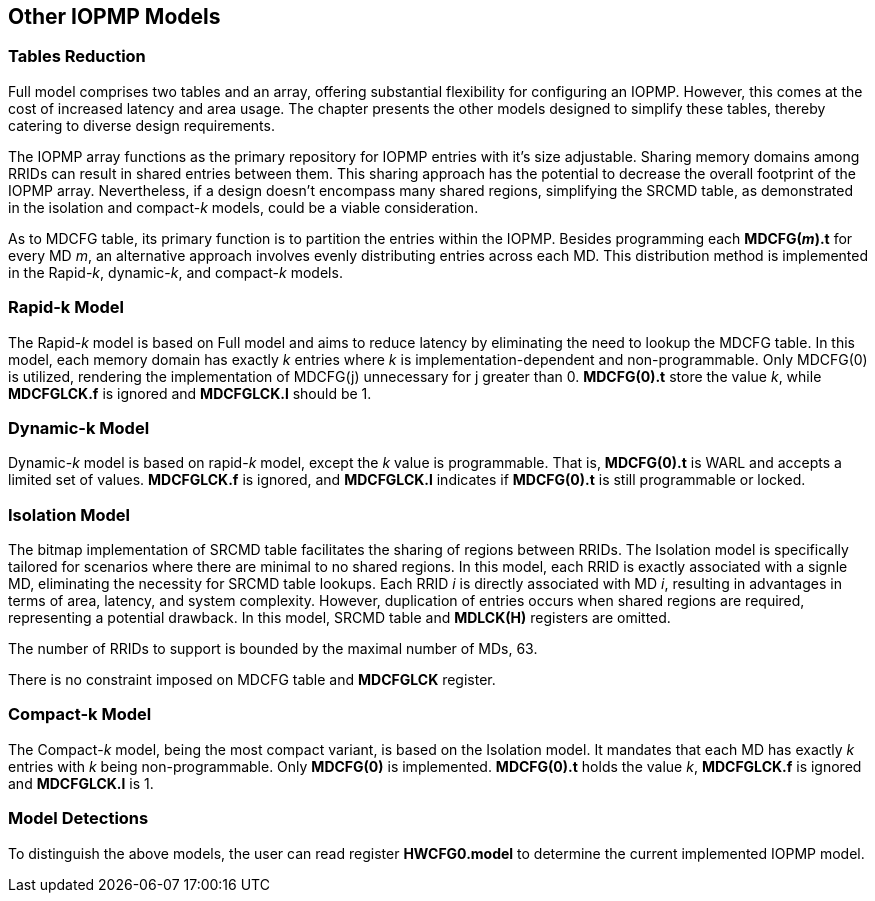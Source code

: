 [[Other_IOPMP_Models]]
== Other IOPMP Models
=== Tables Reduction
Full model comprises two tables and an array, offering substantial flexibility for configuring an IOPMP. However, this comes at the cost of increased latency and area usage. The chapter presents the other models designed to simplify these tables, thereby catering to diverse design requirements. 

The IOPMP array functions as the primary repository for IOPMP entries with it's size adjustable. Sharing memory domains among RRIDs can result in shared entries between them. This sharing approach has the potential to decrease the overall footprint of the IOPMP array. Nevertheless, if a design doesn't encompass many shared regions, simplifying the SRCMD table, as demonstrated in the isolation and compact-_k_ models, could be a viable consideration.

As to MDCFG table, its primary function is to partition the entries within the IOPMP. Besides programming each *MDCFG(_m_).t* for every MD _m_, an alternative approach involves evenly distributing entries across each MD. This distribution method is implemented in the Rapid-_k_, dynamic-_k_, and compact-_k_ models.

=== Rapid-k Model
The Rapid-_k_ model is based on Full model and aims to reduce latency by eliminating the need to lookup the MDCFG table. In this model, each memory domain has exactly _k_ entries where _k_ is implementation-dependent and non-programmable. Only MDCFG(0) is utilized, rendering the implementation of MDCFG(j) unnecessary for j greater than 0.  *MDCFG(0).t* store the value _k_, while *MDCFGLCK.f* is ignored and *MDCFGLCK.l* should be 1.

=== Dynamic-k Model
Dynamic-_k_ model is based on rapid-_k_ model, except the _k_ value is programmable. That is, *MDCFG(0).t* is WARL and accepts a limited set of values. *MDCFGLCK.f* is ignored, and *MDCFGLCK.l* indicates if *MDCFG(0).t* is still programmable or locked.

=== Isolation Model
The bitmap implementation of SRCMD table facilitates the sharing of regions between RRIDs. The Isolation model is specifically tailored for scenarios where there are minimal to no shared regions. In this model, each RRID is exactly associated with a signle MD, eliminating the necessity for SRCMD table lookups. Each RRID _i_ is directly associated with MD _i_, resulting in advantages in terms of area, latency, and system complexity. However, duplication of entries occurs when shared regions are required, representing a potential drawback. In this model, SRCMD table and *MDLCK(H)* registers are omitted.

The number of RRIDs to support is bounded by the maximal number of MDs, 63.

There is no constraint imposed on MDCFG table and *MDCFGLCK* register.

=== Compact-k Model
The Compact-_k_ model, being the most compact variant, is based on the Isolation model. It mandates that each MD has exactly _k_ entries with _k_ being non-programmable. Only *MDCFG(0)* is implemented. *MDCFG(0).t* holds the value _k_, *MDCFGLCK.f* is ignored and *MDCFGLCK.l* is 1.

=== Model Detections

To distinguish the above models, the user can read register *HWCFG0.model* to determine the current implemented IOPMP model.
